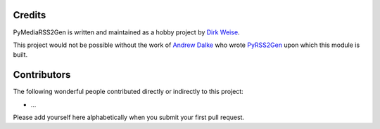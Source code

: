 Credits
-------

PyMediaRSS2Gen is written and maintained as a hobby project by `Dirk
Weise`_.

This project would not be possible without the work of `Andrew Dalke`_
who wrote `PyRSS2Gen`_ upon which this module is built.


Contributors
------------

The following wonderful people contributed directly or indirectly to
this project:

-  …

Please add yourself here alphabetically when you submit your first pull
request.


.. _Dirk Weise: http://www.dirk-weise.de/
.. _Andrew Dalke: http://dalkescientific.com/
.. _Matt Dublin: https://github.com/mdublin
.. _PyRSS2Gen: https://pypi.python.org/pypi/PyRSS2Gen/
